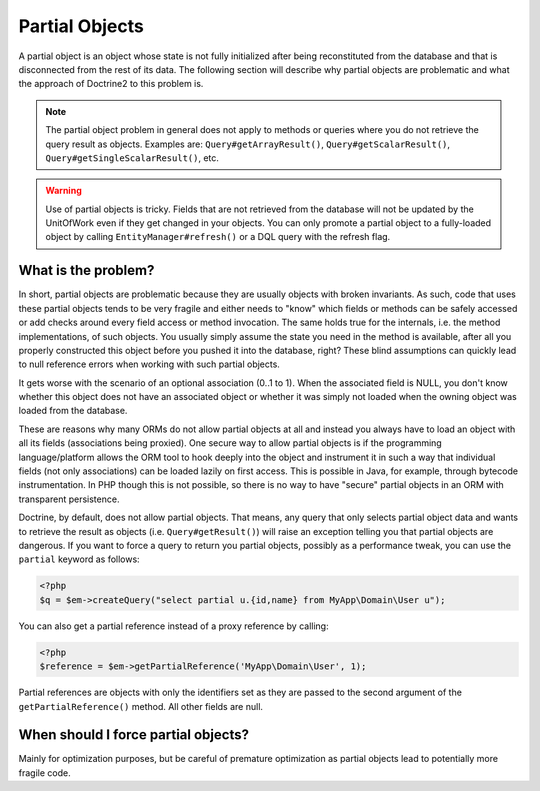 Partial Objects
===============

A partial object is an object whose state is not fully initialized
after being reconstituted from the database and that is
disconnected from the rest of its data. The following section will
describe why partial objects are problematic and what the approach
of Doctrine2 to this problem is.

.. note::

    The partial object problem in general does not apply to
    methods or queries where you do not retrieve the query result as
    objects. Examples are: ``Query#getArrayResult()``,
    ``Query#getScalarResult()``, ``Query#getSingleScalarResult()``,
    etc.

.. warning::

    Use of partial objects is tricky. Fields that are not retrieved
    from the database will not be updated by the UnitOfWork even if they
    get changed in your objects. You can only promote a partial object
    to a fully-loaded object by calling ``EntityManager#refresh()``
    or a DQL query with the refresh flag.

What is the problem?
--------------------

In short, partial objects are problematic because they are usually
objects with broken invariants. As such, code that uses these
partial objects tends to be very fragile and either needs to "know"
which fields or methods can be safely accessed or add checks around
every field access or method invocation. The same holds true for
the internals, i.e. the method implementations, of such objects.
You usually simply assume the state you need in the method is
available, after all you properly constructed this object before
you pushed it into the database, right? These blind assumptions can
quickly lead to null reference errors when working with such
partial objects.

It gets worse with the scenario of an optional association (0..1 to
1). When the associated field is NULL, you don't know whether this
object does not have an associated object or whether it was simply
not loaded when the owning object was loaded from the database.

These are reasons why many ORMs do not allow partial objects at all
and instead you always have to load an object with all its fields
(associations being proxied). One secure way to allow partial
objects is if the programming language/platform allows the ORM tool
to hook deeply into the object and instrument it in such a way that
individual fields (not only associations) can be loaded lazily on
first access. This is possible in Java, for example, through
bytecode instrumentation. In PHP though this is not possible, so
there is no way to have "secure" partial objects in an ORM with
transparent persistence.

Doctrine, by default, does not allow partial objects. That means,
any query that only selects partial object data and wants to
retrieve the result as objects (i.e. ``Query#getResult()``) will
raise an exception telling you that partial objects are dangerous.
If you want to force a query to return you partial objects,
possibly as a performance tweak, you can use the ``partial``
keyword as follows:

.. code-block:: php

    <?php
    $q = $em->createQuery("select partial u.{id,name} from MyApp\Domain\User u");

You can also get a partial reference instead of a proxy reference by
calling:

.. code-block:: php

    <?php
    $reference = $em->getPartialReference('MyApp\Domain\User', 1);

Partial references are objects with only the identifiers set as they
are passed to the second argument of the ``getPartialReference()`` method.
All other fields are null.

When should I force partial objects?
------------------------------------

Mainly for optimization purposes, but be careful of premature
optimization as partial objects lead to potentially more fragile
code.

